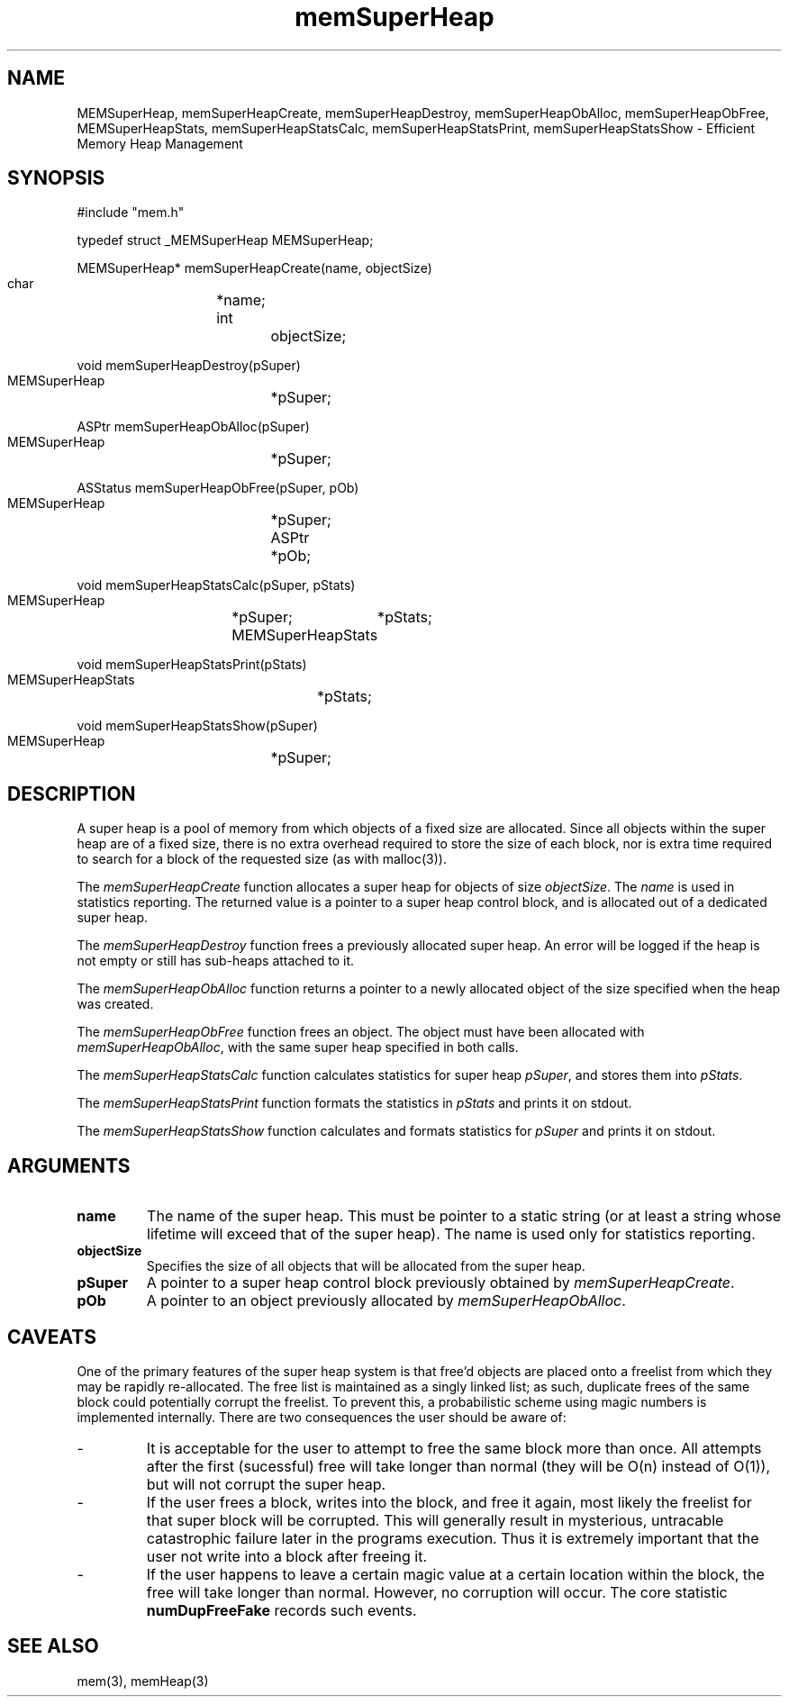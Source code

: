 '\" t
'	# that line tells man to use tbl && col
.TH memSuperHeap 3 $Date$
.SH NAME
MEMSuperHeap,
memSuperHeapCreate,
memSuperHeapDestroy,
memSuperHeapObAlloc,
memSuperHeapObFree,
MEMSuperHeapStats,
memSuperHeapStatsCalc,
memSuperHeapStatsPrint,
memSuperHeapStatsShow
\- Efficient Memory Heap Management
.SH SYNOPSIS
.CS
#include "mem.h"

typedef struct _MEMSuperHeap MEMSuperHeap;

MEMSuperHeap*
memSuperHeapCreate(name, objectSize)
    char		*name;
    int			objectSize;

void
memSuperHeapDestroy(pSuper)
    MEMSuperHeap	*pSuper;

ASPtr
memSuperHeapObAlloc(pSuper)
    MEMSuperHeap	*pSuper;

ASStatus
memSuperHeapObFree(pSuper, pOb)
    MEMSuperHeap	*pSuper;
    ASPtr		*pOb;

void
memSuperHeapStatsCalc(pSuper, pStats)
    MEMSuperHeap	*pSuper;
    MEMSuperHeapStats	*pStats;

void
memSuperHeapStatsPrint(pStats)
    MEMSuperHeapStats	*pStats;

void
memSuperHeapStatsShow(pSuper)
    MEMSuperHeap	*pSuper;

.CE
.SH DESCRIPTION
A super heap is a pool of memory from which objects of a fixed size
are allocated.  Since all objects within the super heap are of a
fixed size, there is no extra overhead required to store the size
of each block, nor is extra time required to
search for a block of the requested size (as with malloc(3)).

.PP
The \fImemSuperHeapCreate\fP function allocates a super heap for objects
of size \fIobjectSize\fP.  The \fIname\fP is used in
statistics reporting.  The returned value is a pointer to
a super heap control block, and is allocated out of a dedicated super heap.
.PP
The \fImemSuperHeapDestroy\fP function frees a previously allocated
super heap.  An error will be logged if the heap is not empty or
still has sub-heaps attached to it.
.PP
The \fImemSuperHeapObAlloc\fP function returns a pointer to a newly allocated
object of the size specified when the heap was created.
.PP
The \fImemSuperHeapObFree\fP function frees an object.  The object must
have been allocated with \fImemSuperHeapObAlloc\fP, with the same super heap
specified in both calls.
.PP
The \fImemSuperHeapStatsCalc\fP function calculates statistics for
super heap \fIpSuper\fP, and stores them into \fIpStats\fP.
.PP
The \fImemSuperHeapStatsPrint\fP function formats the statistics
in \fIpStats\fP and prints it on stdout.
.PP
The \fImemSuperHeapStatsShow\fP function calculates and formats
statistics for \fIpSuper\fP and prints it on stdout.

.SH ARGUMENTS
.TP
.B name
The name of the super heap.  This must be pointer to a static string
(or at least a string whose lifetime will exceed that of the super heap).
The name is used only for statistics reporting.
.TP
.B objectSize
Specifies the size of all objects that will be allocated from the super
heap.
.TP
.B pSuper
A pointer to a super heap control block previously obtained by
\fImemSuperHeapCreate\fP.
.TP
.B pOb
A pointer to an object previously allocated by \fImemSuperHeapObAlloc\fP.

.SH CAVEATS
One of the primary features of the super heap system is that free'd
objects are placed onto a freelist from which they may be rapidly
re-allocated.  The free list is maintained as a singly linked list;
as such, duplicate frees of the same block could potentially corrupt
the freelist.  To prevent this, a probabilistic scheme using magic numbers
is implemented internally.  There are two consequences the user should be
aware of:
.TP
-
It is acceptable for the user to attempt to free the same block more than
once.  All attempts after the first (sucessful) free will take longer
than normal (they will be O(n) instead of O(1)),
but will not corrupt the super heap.
.TP
-
If the user frees a block, writes into the block, and free it again,
most likely the freelist for that super block will be corrupted.
This will generally result in mysterious, untracable catastrophic failure
later in the programs execution.  Thus it is extremely important that
the user not write into a block after freeing it.
.TP
-
If the user happens to leave a certain magic value at a certain location
within the block, the free will take longer than normal.  However,
no corruption will occur.  The core statistic \fBnumDupFreeFake\fP records
such events.

.SH SEE ALSO
mem(3),
memHeap(3)
